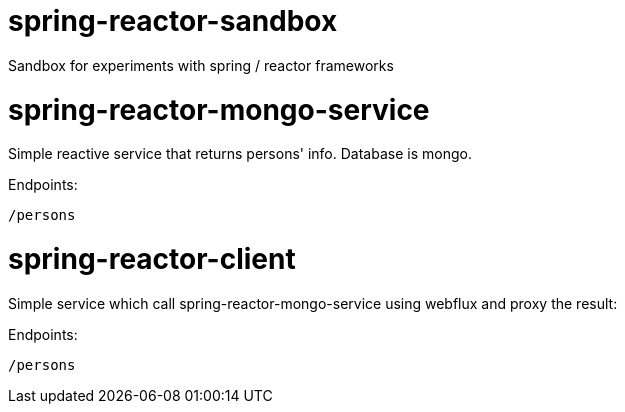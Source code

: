 # spring-reactor-sandbox
Sandbox for experiments with spring / reactor frameworks

= spring-reactor-mongo-service
Simple reactive service that returns persons' info. Database is mongo.

Endpoints:

`/persons`

= spring-reactor-client
Simple service which call spring-reactor-mongo-service using webflux and proxy the result:

Endpoints:

`/persons`
